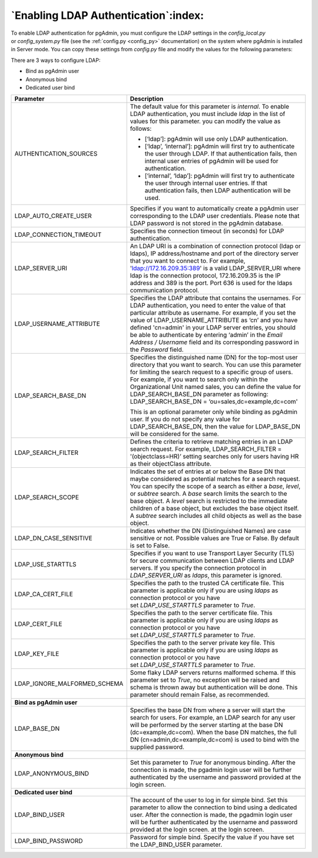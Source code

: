.. _enabling_ldap_authentication:

**************************************************
`Enabling LDAP Authentication`:index:
**************************************************

To enable LDAP authentication for pgAdmin, you must configure the LDAP
settings in the *config_local.py* or *config_system.py* file (see the
:ref:`config.py <config_py>` documentation) on the system where pgAdmin is
installed in Server mode. You can copy these settings from *config.py* file
and modify the values for the following parameters:

There are 3 ways to configure LDAP:

* Bind as pgAdmin user

* Anonymous bind

* Dedicated user bind


.. csv-table::
   :header: "**Parameter**", "**Description**"
   :class: longtable
   :widths: 35, 55

   "AUTHENTICATION_SOURCES","The default value for this parameter is *internal*.
   To enable LDAP authentication, you must include *ldap* in the list of values
   for this parameter. you can modify the value as follows:

   * [‘ldap’]: pgAdmin will use only LDAP authentication.

   * [‘ldap’, ‘internal’]: pgAdmin will first try to authenticate the user through
     LDAP. If that authentication fails, then internal user entries of pgAdmin
     will be used for authentication.

   * [‘internal’, ‘ldap’]: pgAdmin will first try to authenticate the user
     through internal user entries. If that authentication fails, then LDAP
     authentication will be used."
   "LDAP_AUTO_CREATE_USER", "Specifies if you want to automatically create a pgAdmin
   user corresponding to the LDAP user credentials. Please note that LDAP password
   is not stored in the pgAdmin database."
   "LDAP_CONNECTION_TIMEOUT","Specifies the connection timeout (in seconds) for LDAP
   authentication."
   "LDAP_SERVER_URI", "An LDAP URI is a combination of connection protocol
   (ldap or ldaps), IP address/hostname and port of the directory server that you
   want to connect to. For example, 'ldap://172.16.209.35:389' is a valid
   LDAP_SERVER_URI where ldap is the connection protocol, 172.16.209.35 is the IP
   address and 389 is the port. Port 636 is used for the ldaps communication protocol."
   "LDAP_USERNAME_ATTRIBUTE","Specifies the LDAP attribute that contains the
   usernames. For LDAP authentication, you need to enter the value of that
   particular attribute as username. For example, if you set the value of
   LDAP_USERNAME_ATTRIBUTE as ‘cn’ and you have defined 'cn=admin' in your LDAP server
   entries, you should be able to authenticate by entering ‘admin’ in the 
   *Email Address / Username* field and its corresponding password in the *Password* 
   field."
   "LDAP_SEARCH_BASE_DN","Specifies the distinguished name (DN) for the top-most user
   directory that you want to search. You can use this parameter for limiting the search
   request to a specific group of users. For example, if you want to search only within
   the Organizational Unit named sales, you can define the value for LDAP_SEARCH_BASE_DN
   parameter as following:
   LDAP_SEARCH_BASE_DN = ‘ou=sales,dc=example,dc=com'

   This is an optional parameter only while binding as pgAdmin user.
   If you do not specify any value for LDAP_SEARCH_BASE_DN, then the value for
   LDAP_BASE_DN will be considered for the same."
   "LDAP_SEARCH_FILTER","Defines the criteria to retrieve matching entries in an
   LDAP search request. For example, LDAP_SEARCH_FILTER = '(objectclass=HR)’ setting
   searches only for users having HR as their objectClass attribute."
   "LDAP_SEARCH_SCOPE","Indicates the set of entries at or below the Base DN that
   maybe considered as potential matches for a search request. You can specify the
   scope of a search as either a *base*, *level*, or *subtree* search. A *base* search
   limits the search to the base object. A *level* search is restricted to the immediate
   children of a base object, but excludes the base object itself. A *subtree* search
   includes all child objects as well as the base object."
   "LDAP_DN_CASE_SENSITIVE", "Indicates whether the DN (Distinguished Names) are case sensitive or not.
   Possible values are True or False. By default is set to False."
   "LDAP_USE_STARTTLS","Specifies if you want to use Transport Layer Security (TLS)
   for secure communication between LDAP clients and LDAP servers. If you specify
   the connection protocol in *LDAP_SERVER_URI* as *ldaps*, this parameter is ignored."
   "LDAP_CA_CERT_FILE","Specifies the path to the trusted CA certificate file. This
   parameter is applicable only if you are using *ldaps* as connection protocol or
   you have set *LDAP_USE_STARTTLS* parameter to *True*."
   "LDAP_CERT_FILE","Specifies the path to the server certificate file. This parameter
   is applicable only if you are using *ldaps* as connection protocol or you have
   set *LDAP_USE_STARTTLS* parameter to *True*."
   "LDAP_KEY_FILE","Specifies the path to the server private key file. This parameter
   is applicable only if you are using *ldaps* as connection protocol or you have
   set *LDAP_USE_STARTTLS* parameter to *True*."
   "LDAP_IGNORE_MALFORMED_SCHEMA", "Some flaky LDAP servers returns malformed schema.
   If this parameter set to *True*, no exception will be raised and schema is thrown away
   but authentication will be done. This parameter should remain False, as recommended."
   "**Bind as pgAdmin user**"
   "LDAP_BASE_DN","Specifies the base DN from where a server will start the search
   for users. For example, an LDAP search for any user will be performed by the server
   starting at the base DN (dc=example,dc=com). When the base DN matches, the full
   DN (cn=admin,dc=example,dc=com) is used to bind with the supplied password."
   "**Anonymous bind**"
   "LDAP_ANONYMOUS_BIND","Set this parameter to *True* for anonymous binding.
   After the connection is made, the pgadmin login user will be further authenticated
   by the username and password provided at the login screen."
   "**Dedicated user bind**"
   "LDAP_BIND_USER", "The account of the user to log in for simple bind.
   Set this parameter to allow the connection to bind using a dedicated user.
   After the connection is made, the pgadmin login user will be further
   authenticated by the username and password provided at the login screen.
   at the login screen."
   "LDAP_BIND_PASSWORD", "Password for simple bind.
   Specify the value if you have set the LDAP_BIND_USER parameter."

